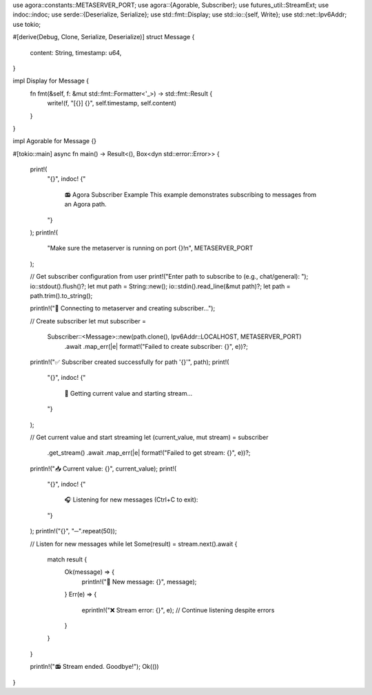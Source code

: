 use agora::constants::METASERVER_PORT;
use agora::{Agorable, Subscriber};
use futures_util::StreamExt;
use indoc::indoc;
use serde::{Deserialize, Serialize};
use std::fmt::Display;
use std::io::{self, Write};
use std::net::Ipv6Addr;
use tokio;

#[derive(Debug, Clone, Serialize, Deserialize)]
struct Message {
    content: String,
    timestamp: u64,
}

impl Display for Message {
    fn fmt(&self, f: &mut std::fmt::Formatter<'_>) -> std::fmt::Result {
        write!(f, "[{}] {}", self.timestamp, self.content)
    }
}

impl Agorable for Message {}

#[tokio::main]
async fn main() -> Result<(), Box<dyn std::error::Error>> {
    print!(
        "{}",
        indoc! {"
            📻 Agora Subscriber Example
            This example demonstrates subscribing to messages from an Agora path.
        "}
    );
    println!(
        "Make sure the metaserver is running on port {}!\n",
        METASERVER_PORT
    );

    // Get subscriber configuration from user
    print!("Enter path to subscribe to (e.g., chat/general): ");
    io::stdout().flush()?;
    let mut path = String::new();
    io::stdin().read_line(&mut path)?;
    let path = path.trim().to_string();

    println!("🔌 Connecting to metaserver and creating subscriber...");

    // Create subscriber
    let mut subscriber =
        Subscriber::<Message>::new(path.clone(), Ipv6Addr::LOCALHOST, METASERVER_PORT)
            .await
            .map_err(|e| format!("Failed to create subscriber: {}", e))?;

    println!("✅ Subscriber created successfully for path '{}'", path);
    print!(
        "{}",
        indoc! {"
            📡 Getting current value and starting stream...
        "}
    );

    // Get current value and start streaming
    let (current_value, mut stream) = subscriber
        .get_stream()
        .await
        .map_err(|e| format!("Failed to get stream: {}", e))?;

    println!("📥 Current value: {}", current_value);
    print!(
        "{}",
        indoc! {"
            🎧 Listening for new messages (Ctrl+C to exit):
        "}
    );
    println!("{}", "─".repeat(50));

    // Listen for new messages
    while let Some(result) = stream.next().await {
        match result {
            Ok(message) => {
                println!("📨 New message: {}", message);
            }
            Err(e) => {
                eprintln!("❌ Stream error: {}", e);
                // Continue listening despite errors
            }
        }
    }

    println!("📻 Stream ended. Goodbye!");
    Ok(())
}

